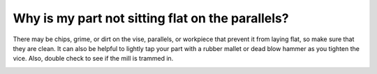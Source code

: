 Why is my part not sitting flat on the parallels?
==============

There may be chips, grime, or dirt on the vise, parallels, or workpiece that prevent it from laying flat, so make sure that they are clean. It can also be helpful to lightly tap your part with a rubber mallet or dead blow hammer as you tighten the vice. Also, double check to see if the mill is trammed in.


.. image:: https://user-images.githubusercontent.com/104646709/169116596-8bb33854-caf2-4624-8bc3-3ce25e1de3f6.png
